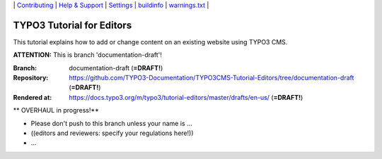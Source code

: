 \|
`Contributing <CONTRIBUTING.md>`__  \|
`Help & Support <https://typo3.org/help>`__ \|
`Settings <Documentation/Settings.cfg>`__ \|
`buildinfo <https://docs.typo3.org/m/typo3/tutorial-editors/draft/en-us/_buildinfo/>`__ \|
`warnings.txt <https://docs.typo3.org/m/typo3/tutorial-editors/draft/en-us/_buildinfo/warnings.txt>`__ \|


==========================
TYPO3 Tutorial for Editors
==========================

This tutorial explains how to add or change content on an existing website using TYPO3 CMS.

**ATTENTION:** This is branch 'documentation-draft'!

:Branch:      documentation-draft (**=DRAFT!**)
:Repository:  https://github.com/TYPO3-Documentation/TYPO3CMS-Tutorial-Editors/tree/documentation-draft (**=DRAFT!**)
:Rendered at: https://docs.typo3.org/m/typo3/tutorial-editors/master/drafts/en-us/ (**=DRAFT!**)


** OVERHAUL in progress!**

*  Please don't push to this branch unless your name is ...
*  ((editors and reviewers: specify your regulations here!))
*  ...

